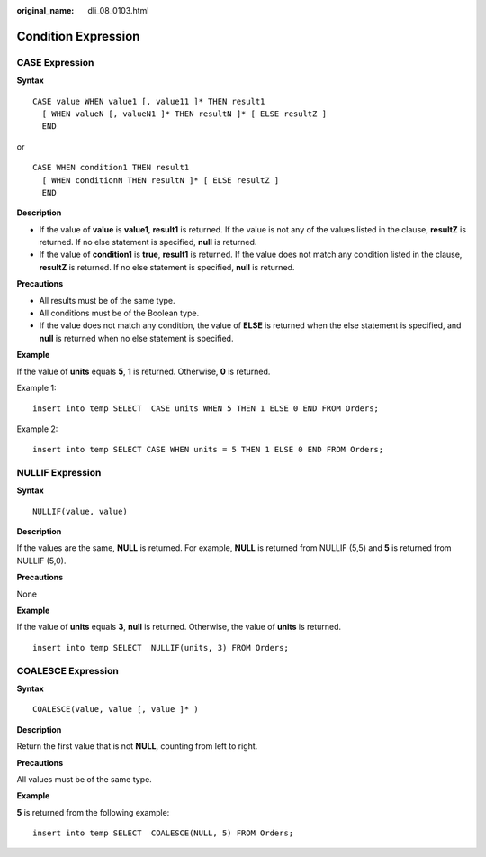 :original_name: dli_08_0103.html

.. _dli_08_0103:

Condition Expression
====================

CASE Expression
---------------

**Syntax**

::

   CASE value WHEN value1 [, value11 ]* THEN result1
     [ WHEN valueN [, valueN1 ]* THEN resultN ]* [ ELSE resultZ ]
     END

or

::

   CASE WHEN condition1 THEN result1
     [ WHEN conditionN THEN resultN ]* [ ELSE resultZ ]
     END

**Description**

-  If the value of **value** is **value1**, **result1** is returned. If the value is not any of the values listed in the clause, **resultZ** is returned. If no else statement is specified, **null** is returned.
-  If the value of **condition1** is **true**, **result1** is returned. If the value does not match any condition listed in the clause, **resultZ** is returned. If no else statement is specified, **null** is returned.

**Precautions**

-  All results must be of the same type.
-  All conditions must be of the Boolean type.
-  If the value does not match any condition, the value of **ELSE** is returned when the else statement is specified, and **null** is returned when no else statement is specified.

**Example**

If the value of **units** equals **5**, **1** is returned. Otherwise, **0** is returned.

Example 1:

::

   insert into temp SELECT  CASE units WHEN 5 THEN 1 ELSE 0 END FROM Orders;

Example 2:

::

   insert into temp SELECT CASE WHEN units = 5 THEN 1 ELSE 0 END FROM Orders;

NULLIF Expression
-----------------

**Syntax**

::

   NULLIF(value, value)

**Description**

If the values are the same, **NULL** is returned. For example, **NULL** is returned from NULLIF (5,5) and **5** is returned from NULLIF (5,0).

**Precautions**

None

**Example**

If the value of **units** equals **3**, **null** is returned. Otherwise, the value of **units** is returned.

::

   insert into temp SELECT  NULLIF(units, 3) FROM Orders;

COALESCE Expression
-------------------

**Syntax**

::

   COALESCE(value, value [, value ]* )

**Description**

Return the first value that is not **NULL**, counting from left to right.

**Precautions**

All values must be of the same type.

**Example**

**5** is returned from the following example:

::

   insert into temp SELECT  COALESCE(NULL, 5) FROM Orders;
